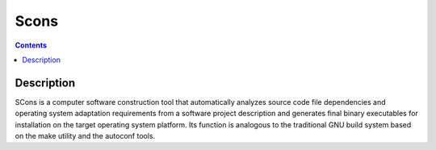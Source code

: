 ﻿

.. index::
   pair: Building tool ; Scons
   ! Scons


.. _scons_building_tool:

=====
Scons
=====

.. seealso::

   - http://fr.wikipedia.org/wiki/SCons
   - http://www.scons.org/


.. contents::
   :depth: 3

Description
============

SCons is a computer software construction tool that automatically analyzes
source code file dependencies and operating system adaptation requirements
from a software project description and generates final binary executables
for installation on the target operating system platform. Its function is
analogous to the traditional GNU build system based on the make utility
and the autoconf tools.


